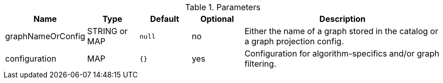 .Parameters
[opts="header",cols="1,1,1m,1,4"]
|===
| Name              | Type          | Default   | Optional | Description
| graphNameOrConfig | STRING or MAP | null      | no       | Either the name of a graph stored in the catalog or a graph projection config.
| configuration     | MAP           | {}        | yes      | Configuration for algorithm-specifics and/or graph filtering.
|===